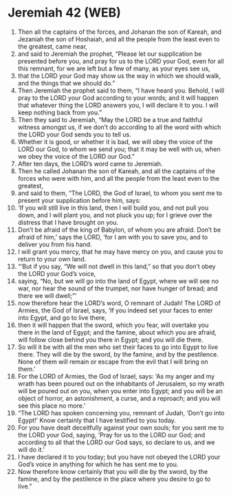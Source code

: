 * Jeremiah 42 (WEB)
:PROPERTIES:
:ID: WEB/24-JER42
:END:

1. Then all the captains of the forces, and Johanan the son of Kareah, and Jezaniah the son of Hoshaiah, and all the people from the least even to the greatest, came near,
2. and said to Jeremiah the prophet, “Please let our supplication be presented before you, and pray for us to the LORD your God, even for all this remnant, for we are left but a few of many, as your eyes see us,
3. that the LORD your God may show us the way in which we should walk, and the things that we should do.”
4. Then Jeremiah the prophet said to them, “I have heard you. Behold, I will pray to the LORD your God according to your words; and it will happen that whatever thing the LORD answers you, I will declare it to you. I will keep nothing back from you.”
5. Then they said to Jeremiah, “May the LORD be a true and faithful witness amongst us, if we don’t do according to all the word with which the LORD your God sends you to tell us.
6. Whether it is good, or whether it is bad, we will obey the voice of the LORD our God, to whom we send you; that it may be well with us, when we obey the voice of the LORD our God.”
7. After ten days, the LORD’s word came to Jeremiah.
8. Then he called Johanan the son of Kareah, and all the captains of the forces who were with him, and all the people from the least even to the greatest,
9. and said to them, “The LORD, the God of Israel, to whom you sent me to present your supplication before him, says:
10. ‘If you will still live in this land, then I will build you, and not pull you down, and I will plant you, and not pluck you up; for I grieve over the distress that I have brought on you.
11. Don’t be afraid of the king of Babylon, of whom you are afraid. Don’t be afraid of him,’ says the LORD, ‘for I am with you to save you, and to deliver you from his hand.
12. I will grant you mercy, that he may have mercy on you, and cause you to return to your own land.
13. “‘But if you say, “We will not dwell in this land,” so that you don’t obey the LORD your God’s voice,
14. saying, “No, but we will go into the land of Egypt, where we will see no war, nor hear the sound of the trumpet, nor have hunger of bread; and there we will dwell;”’
15. now therefore hear the LORD’s word, O remnant of Judah! The LORD of Armies, the God of Israel, says, ‘If you indeed set your faces to enter into Egypt, and go to live there,
16. then it will happen that the sword, which you fear, will overtake you there in the land of Egypt; and the famine, about which you are afraid, will follow close behind you there in Egypt; and you will die there.
17. So will it be with all the men who set their faces to go into Egypt to live there. They will die by the sword, by the famine, and by the pestilence. None of them will remain or escape from the evil that I will bring on them.’
18. For the LORD of Armies, the God of Israel, says: ‘As my anger and my wrath has been poured out on the inhabitants of Jerusalem, so my wrath will be poured out on you, when you enter into Egypt; and you will be an object of horror, an astonishment, a curse, and a reproach; and you will see this place no more.’
19. “The LORD has spoken concerning you, remnant of Judah, ‘Don’t go into Egypt!’ Know certainly that I have testified to you today.
20. For you have dealt deceitfully against your own souls; for you sent me to the LORD your God, saying, ‘Pray for us to the LORD our God; and according to all that the LORD our God says, so declare to us, and we will do it.’
21. I have declared it to you today; but you have not obeyed the LORD your God’s voice in anything for which he has sent me to you.
22. Now therefore know certainly that you will die by the sword, by the famine, and by the pestilence in the place where you desire to go to live.”
